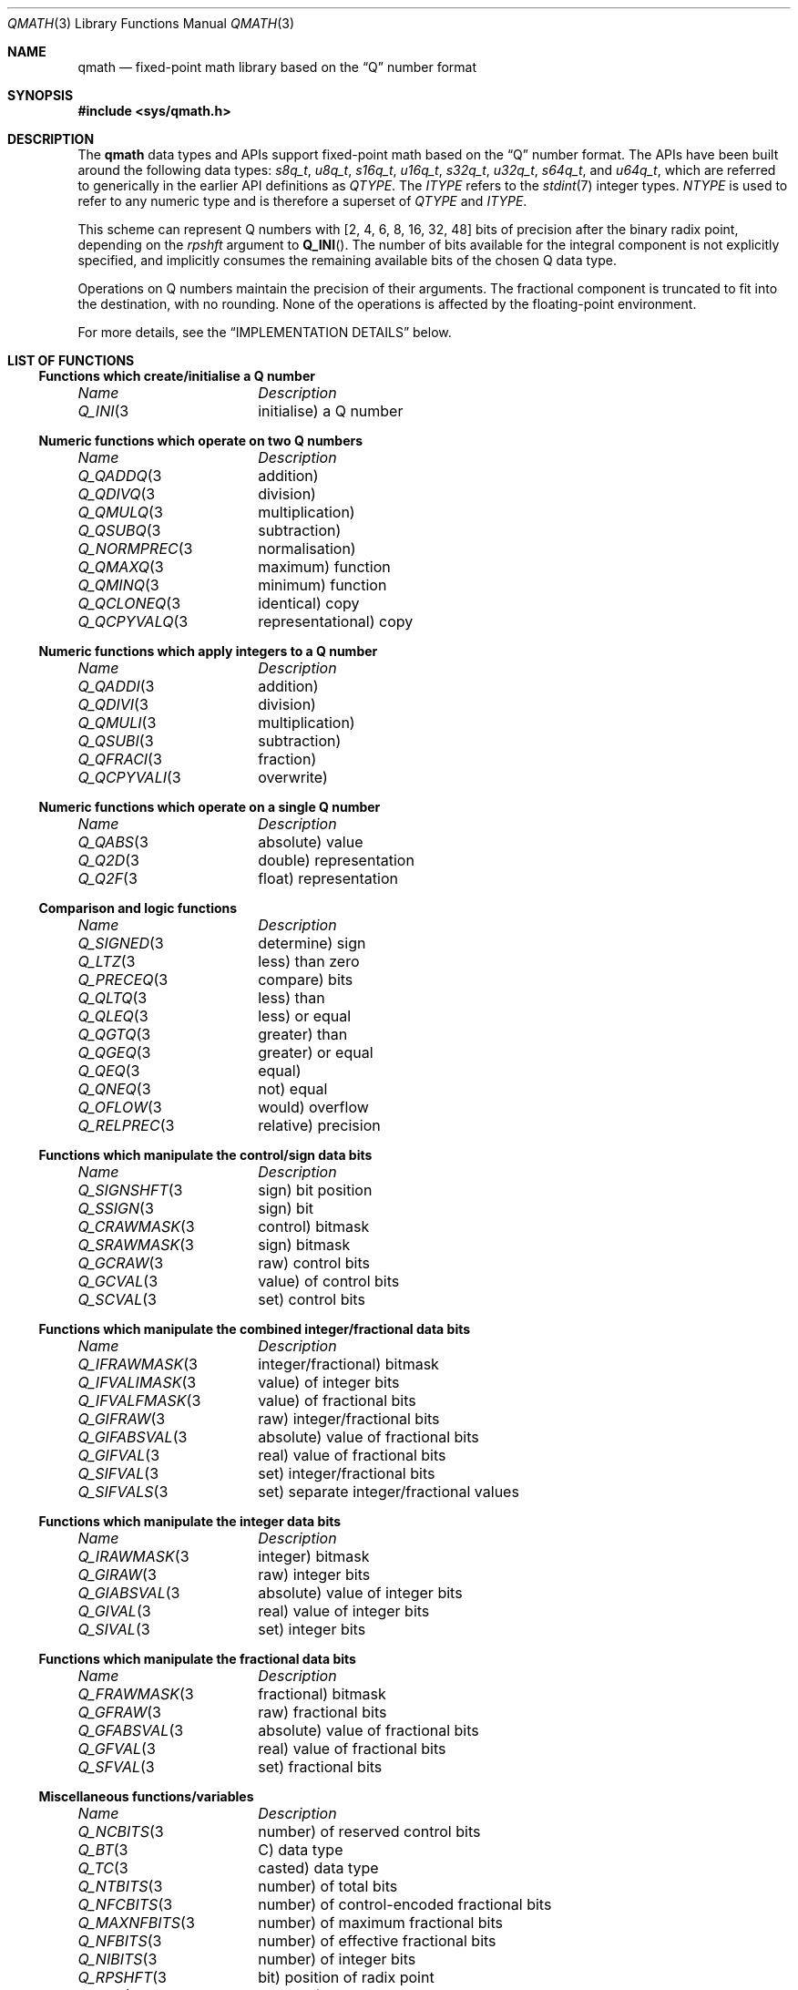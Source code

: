 .\"
.\" Copyright (c) 2018 Netflix, Inc.
.\" All rights reserved.
.\"
.\" Redistribution and use in source and binary forms, with or without
.\" modification, are permitted provided that the following conditions
.\" are met:
.\" 1. Redistributions of source code must retain the above copyright
.\"    notice, this list of conditions, and the following disclaimer,
.\"    without modification, immediately at the beginning of the file.
.\" 2. The name of the author may not be used to endorse or promote products
.\"    derived from this software without specific prior written permission.
.\"
.\" THIS SOFTWARE IS PROVIDED BY THE AUTHOR AND CONTRIBUTORS ``AS IS'' AND
.\" ANY EXPRESS OR IMPLIED WARRANTIES, INCLUDING, BUT NOT LIMITED TO, THE
.\" IMPLIED WARRANTIES OF MERCHANTABILITY AND FITNESS FOR A PARTICULAR PURPOSE
.\" ARE DISCLAIMED. IN NO EVENT SHALL THE AUTHOR OR CONTRIBUTORS BE LIABLE FOR
.\" ANY DIRECT, INDIRECT, INCIDENTAL, SPECIAL, EXEMPLARY, OR CONSEQUENTIAL
.\" DAMAGES (INCLUDING, BUT NOT LIMITED TO, PROCUREMENT OF SUBSTITUTE GOODS
.\" OR SERVICES; LOSS OF USE, DATA, OR PROFITS; OR BUSINESS INTERRUPTION)
.\" HOWEVER CAUSED AND ON ANY THEORY OF LIABILITY, WHETHER IN CONTRACT, STRICT
.\" LIABILITY, OR TORT (INCLUDING NEGLIGENCE OR OTHERWISE) ARISING IN ANY WAY
.\" OUT OF THE USE OF THIS SOFTWARE, EVEN IF ADVISED OF THE POSSIBILITY OF
.\" SUCH DAMAGE.
.\"
.\" $NQC$
.\"
.Dd July 4, 2019
.Dt QMATH 3
.Os
.Sh NAME
.Nm qmath
.Nd fixed-point math library based on the
.Dq Q
number format
.Sh SYNOPSIS
.In sys/qmath.h
.Sh DESCRIPTION
The
.Nm
data types and APIs support fixed-point math based on the
.Dq Q
number format.
The APIs have been built around the following data types:
.Vt s8q_t ,
.Vt u8q_t ,
.Vt s16q_t ,
.Vt u16q_t ,
.Vt s32q_t ,
.Vt u32q_t ,
.Vt s64q_t ,
and
.Vt u64q_t ,
which are referred to generically in the earlier API definitions as
.Fa QTYPE .
The
.Fa ITYPE
refers to the
.Xr stdint 7
integer types.
.Fa NTYPE
is used to refer to any numeric type and is therefore a superset of
.Fa QTYPE
and
.Fa ITYPE .
.Pp
This scheme can represent Q numbers with
.Bq 2, 4, 6, 8, 16, 32, 48
bits of precision after the binary radix point,
depending on the
.Fa rpshft
argument to
.Fn Q_INI .
The number of bits available for the integral component is not explicitly
specified, and implicitly consumes the remaining available bits of the chosen Q
data type.
.Pp
Operations on Q numbers maintain the precision of their arguments.
The fractional component is truncated to fit into the destination,
with no rounding.
None of the operations is affected by the floating-point environment.
.Pp
For more details, see the
.Sx IMPLEMENTATION DETAILS
below.
.Sh LIST OF FUNCTIONS
.de Cl
.Bl -column "isgreaterequal" "bessel function of the second kind of the order 0"
.Em "Name	Description"
..
.Ss Functions which create/initialise a Q number
.Cl
.Xr Q_INI 3	initialise a Q number
.El
.Ss Numeric functions which operate on two Q numbers
.Cl
.Xr Q_QADDQ 3	addition
.Xr Q_QDIVQ 3	division
.Xr Q_QMULQ 3	multiplication
.Xr Q_QSUBQ 3	subtraction
.Xr Q_NORMPREC 3	normalisation
.Xr Q_QMAXQ 3	maximum function
.Xr Q_QMINQ 3	minimum function
.Xr Q_QCLONEQ 3	identical copy
.Xr Q_QCPYVALQ 3	representational copy
.El
.Ss Numeric functions which apply integers to a Q number
.Cl
.Xr Q_QADDI 3	addition
.Xr Q_QDIVI 3	division
.Xr Q_QMULI 3	multiplication
.Xr Q_QSUBI 3	subtraction
.Xr Q_QFRACI 3	fraction
.Xr Q_QCPYVALI 3	overwrite
.El
.Ss Numeric functions which operate on a single Q number
.Cl
.Xr Q_QABS 3	absolute value
.Xr Q_Q2D 3	double representation
.Xr Q_Q2F 3	float representation
.El
.Ss Comparison and logic functions
.Cl
.Xr Q_SIGNED 3	determine sign
.Xr Q_LTZ 3	less than zero
.Xr Q_PRECEQ 3	compare bits
.Xr Q_QLTQ 3	less than
.Xr Q_QLEQ 3	less or equal
.Xr Q_QGTQ 3	greater than
.Xr Q_QGEQ 3	greater or equal
.Xr Q_QEQ 3	equal
.Xr Q_QNEQ 3	not equal
.Xr Q_OFLOW 3	would overflow
.Xr Q_RELPREC 3	relative precision
.El
.Ss Functions which manipulate the control/sign data bits
.Cl
.Xr Q_SIGNSHFT 3	sign bit position
.Xr Q_SSIGN 3	sign bit
.Xr Q_CRAWMASK 3	control bitmask
.Xr Q_SRAWMASK 3	sign bitmask
.Xr Q_GCRAW 3	raw control bits
.Xr Q_GCVAL 3	value of control bits
.Xr Q_SCVAL 3	set control bits
.El
.Ss Functions which manipulate the combined integer/fractional data bits
.Cl
.Xr Q_IFRAWMASK 3	integer/fractional bitmask
.Xr Q_IFVALIMASK 3	value of integer bits
.Xr Q_IFVALFMASK 3	value of fractional bits
.Xr Q_GIFRAW 3	raw integer/fractional bits
.Xr Q_GIFABSVAL 3	absolute value of fractional bits
.Xr Q_GIFVAL 3	real value of fractional bits
.Xr Q_SIFVAL 3	set integer/fractional bits
.Xr Q_SIFVALS 3	set separate integer/fractional values
.El
.Ss Functions which manipulate the integer data bits
.Cl
.Xr Q_IRAWMASK 3	integer bitmask
.Xr Q_GIRAW 3	raw integer bits
.Xr Q_GIABSVAL 3	absolute value of integer bits
.Xr Q_GIVAL 3	real value of integer bits
.Xr Q_SIVAL 3	set integer bits
.El
.Ss Functions which manipulate the fractional data bits
.Cl
.Xr Q_FRAWMASK 3	fractional bitmask
.Xr Q_GFRAW 3	raw fractional bits
.Xr Q_GFABSVAL 3	absolute value of fractional bits
.Xr Q_GFVAL 3	real value of fractional bits
.Xr Q_SFVAL 3	set fractional bits
.El
.Ss Miscellaneous functions/variables
.Cl
.Xr Q_NCBITS 3	number of reserved control bits
.Xr Q_BT 3	C data type
.Xr Q_TC 3	casted data type
.Xr Q_NTBITS 3	number of total bits
.Xr Q_NFCBITS 3	number of control-encoded fractional bits
.Xr Q_MAXNFBITS 3	number of maximum fractional bits
.Xr Q_NFBITS 3	number of effective fractional bits
.Xr Q_NIBITS 3	number of integer bits
.Xr Q_RPSHFT 3	bit position of radix point
.Xr Q_ABS 3	absolute value
.Xr Q_MAXSTRLEN 3	number of characters to render string
.Xr Q_TOSTR 3	render string
.Xr Q_SHL 3	left-shifted value
.Xr Q_SHR 3	right-shifted value
.Xr Q_DEBUG 3	render debugging information
.Xr Q_DFV2BFV 3	convert decimal fractional value
.El
.Sh IMPLEMENTATION DETAILS
The
.Nm
data types and APIs support fixed-point math based on the
.Dq Q
number format.
This implementation uses the Q notation
.Em Qm.n ,
where
.Em m
specifies the number of bits for integral data
.Pq excluding the sign bit for signed types ,
and
.Em n
specifies the number of bits for fractional data.
.Pp
The APIs have been built around the following q_t derived data types:
.Bd -literal -offset indent
typedef int8_t		s8q_t;
typedef uint8_t		u8q_t;
typedef int16_t		s16q_t;
typedef uint16_t	u16q_t;
typedef int32_t		s32q_t;
typedef uint32_t	u32q_t;
typedef int64_t		s64q_t;
typedef uint64_t	u64q_t;
.Ed
.Pp
These types are referred to generically in the earlier API definitions as
.Fa QTYPE ,
while
.Fa ITYPE
refers to the
.Xr stdint 7
integer types the Q data types are derived from.
.Fa NTYPE
is used to refer to any numeric type and is therefore a superset of
.Fa QTYPE
and
.Fa ITYPE .
.Pp
The 3 least significant bits
.Pq LSBs
of all q_t data types are reserved for embedded control data:
.Bl -dash
.It
bits 1-2 specify the binary radix point shift index operand, with 00,01,10,11 ==
1,2,3,4.
.It
bit 3 specifies the radix point shift index operand multiplier as 2
.Pq 0
or 16
.Pq 1 .
.El
.Pp
This scheme can therefore represent Q numbers with
.Bq 2,4,6,8,16,32,48,64
bits of precision after the binary radix point.
The number of bits available for the integral component is not explicitly
specified, and implicitly consumes the remaining available bits of the chosen Q
data type.
.Pp
Additionally, the most significant bit
.Pq MSB
of signed Q types stores the sign bit, with bit value 0 representing a positive
number and bit value 1 representing a negative number.
Negative numbers are stored as absolute values with the sign bit set, rather
than the more typical two's complement representation.
This avoids having to bit shift negative numbers, which can result in undefined
behaviour from some compilers.
.Pp
This binary representation used for Q numbers therefore comprises a set of
distinct data bit types and associated bit counts.
Data bit types/labels, listed in LSB to MSB order, are: control
.Sq C ,
fractional
.Sq F ,
integer
.Sq I
and sign
.Sq S .
The following example illustrates the binary representation of a Q20.8 number
represented using a s32q_t variable:
.Bd -literal -offset indent
M                                                             L
S                                                             S
B                                                             B

3 3 2 2 2 2 2 2 2 2 2 2 1 1 1 1 1 1 1 1 1 1
1 0 9 8 7 6 5 4 3 2 1 0 9 8 7 6 5 4 3 2 1 0 9 8 7 6 5 4 3 2 1 0

S I I I I I I I I I I I I I I I I I I I I F F F F F F F F C C C
.Ed
.Pp
Important bit counts are: total, control, control-encoded fractional, maximum
fractional, effective fractional and integer bits.
.Pp
The count of total bits is derived from the size of the q_t data type.
For example, a s32q_t has 32 total bits.
.Pp
The count of control-encoded fractional bits is derived from calculating the
number of fractional bits per the control bit encoding scheme.
For example, the control bits binary value of 101 encodes a fractional bit
count of 2 x 16 = 32 fractional bits.
.Pp
The count of maximum fractional bits is derived from the difference between the
counts of total bits and control/sign bits.
For example, a s32q_t has a maximum of 32 - 3 - 1 = 28 fractional bits.
.Pp
The count of effective fractional bits is derived from the minimum of the
control-encoded fractional bits and the maximum fractional bits.
For example, a s32q_t with 32 control-encoded fractional bits is effectively
limited to 28 fractional bits.
.Pp
The count of integer bits is derived from the difference between the counts of
total bits and all other non-integer data bits
.Pq the sum of control, fractional and sign bits.
For example, a s32q_t with 8 effective fractional bits has 32 - 3 - 8 - 1 = 20 integer
bits.
The count of integer bits can be zero if all available numeric data bits have
been reserved for fractional data, e.g., when the number of control-encoded
fractional bits is greater than or equal to the underlying Q data type's maximum
fractional bits.
.Sh EXAMPLES
.Ss Calculating area of a circle with r=4.2 and rpshft=16
.Bd -literal -offset indent
u64q_t a, pi, r;
char buf[32]

Q_INI(&a, 0, 0, 16);
Q_INI(&pi, 3, 14159, 16);
Q_INI(&r, 4, 2, 16);

Q_QCLONEQ(&a, r);
Q_QMULQ(&a, r);
Q_QMULQ(&a, pi);

Q_TOSTR(a, -1, 10, buf, sizeof(buf));
printf("%s\\n", buf);
.Ed
.Ss Debugging
Declare a Q20.8 s32q_t number
.Fa s32 ,
initialise it with the fixed-point value for 5/3, and render a debugging
representation of the variable
.Pq including its full precision decimal C-string representation ,
to the console:
.Bd -literal -offset indent
s32q_t s32;
Q_INI(&s32, 0, 0, 8);
Q_QFRACI(&s32, 5, 3);
char buf[Q_MAXSTRLEN(s32, 10)];
Q_TOSTR(s32, -1, 10, buf, sizeof(buf));
printf(Q_DEBUG(s32, "", "\\n\\ttostr=%s\\n\\n", 0), buf);
.Ed
.Pp
The above code outputs the following to the console:
.Bd -literal -offset indent
"s32"@0x7fffffffe7d4
	type=s32q_t, Qm.n=Q20.8, rpshft=11, imin=0xfff00001, \\
imax=0xfffff
	qraw=0x00000d53
	imask=0x7ffff800, fmask=0x000007f8, cmask=0x00000007, \\
ifmask=0x7ffffff8
	iraw=0x00000800, iabsval=0x1, ival=0x1
	fraw=0x00000550, fabsval=0xaa, fval=0xaa
	tostr=1.664
.Ed
.Pp
Note: The
.Qq \e
present in the rendered output above indicates a manual line break inserted to
keep the man page within 80 columns and is not part of the actual output.
.Sh SEE ALSO
.Xr errno 2 ,
.Xr math 3 ,
.Xr Q_FRAWMASK 3 ,
.Xr Q_IFRAWMASK 3 ,
.Xr Q_INI 3 ,
.Xr Q_IRAWMASK 3 ,
.Xr Q_QABS 3 ,
.Xr Q_QADDI 3 ,
.Xr Q_QADDQ 3 ,
.Xr Q_SIGNED 3 ,
.Xr Q_SIGNSHFT 3 ,
.Xr stdint 7
.Sh HISTORY
The
.Nm
functions first appeared in
.Fx 13.0 .
.Sh AUTHORS
.An -nosplit
The
.Nm
functions and this manual page were written by
.An Lawrence Stewart Aq Mt lstewart@frebsd.org
and sponsored by Netflix, Inc.
